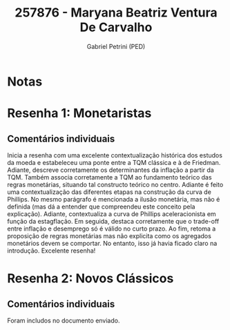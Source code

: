 #+OPTIONS: toc:nil num:nil tags:nil
#+TITLE: 257876 - Maryana Beatriz Ventura De Carvalho
#+AUTHOR: Gabriel Petrini (PED)
#+PROPERTY: RA 257876
#+PROPERTY: NOME "Nome"
#+INCLUDE_TAGS: private
#+PROPERTY: COLUMNS %TAREFA(Tarefa) %OBJETIVO(Objetivo) %CONCEITOS(Conceito) %ARGUMENTO(Argumento) %DESENVOLVIMENTO(Desenvolvimento) %CLAREZA(Clareza) %NOTA(Nota)
#+PROPERTY: TAREFA_ALL "Resenha 1" "Resenha 2" "Resenha 3" "Resenha 4" "Resenha 5" "Prova" "Seminário"
#+PROPERTY: OBJETIVO_ALL "Atingido totalmente" "Atingido satisfatoriamente" "Atingido parcialmente" "Atingindo minimamente" "Não atingido"
#+PROPERTY: CONCEITOS_ALL "Atingido totalmente" "Atingido satisfatoriamente" "Atingido parcialmente" "Atingindo minimamente" "Não atingido"
#+PROPERTY: ARGUMENTO_ALL "Atingido totalmente" "Atingido satisfatoriamente" "Atingido parcialmente" "Atingindo minimamente" "Não atingido"
#+PROPERTY: DESENVOLVIMENTO_ALL "Atingido totalmente" "Atingido satisfatoriamente" "Atingido parcialmente" "Atingindo minimamente" "Não atingido"
#+PROPERTY: CONCLUSAO_ALL "Atingido totalmente" "Atingido satisfatoriamente" "Atingido parcialmente" "Atingindo minimamente" "Não atingido"
#+PROPERTY: CLAREZA_ALL "Atingido totalmente" "Atingido satisfatoriamente" "Atingido parcialmente" "Atingindo minimamente" "Não atingido"
#+PROPERTY: NOTA_ALL "Atingido totalmente" "Atingido satisfatoriamente" "Atingido parcialmente" "Atingindo minimamente" "Não atingido"


* Notas :private:

  #+BEGIN: columnview :maxlevel 3 :id global
  #+END

* Resenha 1: Monetaristas                                           :private:
  :PROPERTIES:
  :TAREFA:
  :OBJETIVO: Atingido totalmente
  :ARGUMENTO: Atingido totalmente
  :CONCEITOS: Atingido totalmente
  :DESENVOLVIMENTO: Atingido totalmente
  :CONCLUSAO: Atingido satisfatoriamente
  :CLAREZA:  Atingido totalmente
  :NOTA:     Atingido totalmente
  :END:

** Comentários individuais 

Inicia a resenha com uma excelente contextualização histórica dos estudos da moeda e estabeleceu uma ponte entre a TQM clássica e à de Friedman. Adiante, descreve corretamente os determinantes da inflação a partir da TQM. Também associa corretamente a TQM ao fundamento teórico das regras monetárias, situando tal constructo teórico no centro. Adiante é feito uma contextualização das diferentes etapas na construção da curva de Phillips. No mesmo parágrafo é mencionada a ilusão monetária, mas não é definida (mas dá a entender que compreendeu este conceito pela explicação). Adiante, contextualiza a curva de Phillips aceleracionista em função da estagflação. Em seguida, destaca corretamente que o trade-off entre inflação e desemprego só é válido no curto prazo. Ao fim, retoma a proposição de regras monetárias mas não explicita como os agregados monetários devem se comportar. No entanto, isso já havia ficado claro na introdução. Excelente resenha!
* Resenha 2: Novos Clássicos                                        :private:
  :PROPERTIES:
  :TAREFA:   Resenha 2
  :OBJETIVO: Atingido totalmente
  :ARGUMENTO: Atingido totalmente
  :CONCEITOS: Atingido totalmente
  :DESENVOLVIMENTO: Atingido totalmente
  :CONCLUSAO: Atingido satisfatoriamente
  :CLAREZA:  Atingido totalmente
  :NOTA:     Atingido totalmente
  :END:

** Comentários individuais

   Foram includos no documento enviado.
